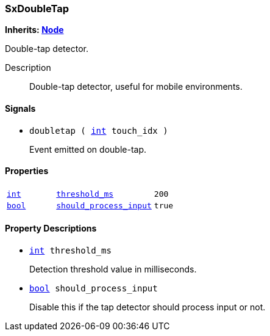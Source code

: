 === SxDoubleTap

*Inherits: https://docs.godotengine.org/en/stable/classes/class_node.html#node[Node^]*

Double-tap detector.

Description::
    Double-tap detector, useful for mobile environments.

[#_sxdoubletap_signals]
==== Signals

[#_sxdoubletap_signal_doubletap]
* `doubletap ( https://docs.godotengine.org/en/stable/classes/class_int.html#int[int^] touch_idx )`
+
Event emitted on double-tap.

[#_sxdoubletap_properties]
==== Properties

[cols="1,2,1"]
|===
|`https://docs.godotengine.org/en/stable/classes/class_int.html#int[int^]`
|`<<_sxdoubletap_member_threshold_ms,threshold_ms>>`
|`200`
|`https://docs.godotengine.org/en/stable/classes/class_bool.html#bool[bool^]`
|`<<_sxdoubletap_member_should_process_input,should_process_input>>`
|`true`
|===

[#_sxdoubletap_property_descriptions]
==== Property Descriptions

[#_sxdoubletap_member_threshold_ms]
* `https://docs.godotengine.org/en/stable/classes/class_int.html#int[int^] threshold_ms`
+
Detection threshold value in milliseconds.

[#_sxdoubletap_member_should_process_input]
* `https://docs.godotengine.org/en/stable/classes/class_bool.html#bool[bool^] should_process_input`
+
Disable this if the tap detector should process input or not.

